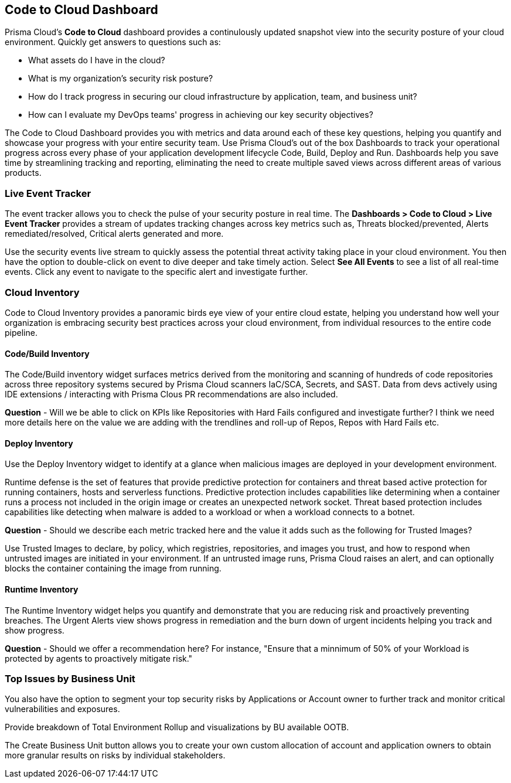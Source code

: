 == Code to Cloud Dashboard

Prisma Cloud’s *Code to Cloud* dashboard provides a continulously updated snapshot view into the security posture of your cloud environment. Quickly get answers to questions such as:

* What assets do I have in the cloud?
* What is my organization's security risk posture?
* How do I track progress in securing our cloud infrastructure by application, team, and business unit?
* How can I evaluate my DevOps teams' progress in achieving our key security objectives?

The Code to Cloud Dashboard provides you with metrics and data around each of these key questions, helping you quantify and showcase your progress with your entire security team. Use Prisma Cloud's out of the box Dashboards to track your operational progress across every phase of your application development lifecycle Code, Build, Deploy and Run. Dashboards help you save time by streamlining tracking and reporting, eliminating the need to create multiple saved views across different areas of various products.

=== Live Event Tracker 

The event tracker allows you to check the pulse of your security posture in real time. The *Dashboards > Code to Cloud > Live Event Tracker* provides a stream of updates tracking changes across key metrics such as, Threats blocked/prevented, Alerts remediated/resolved, Critical alerts generated and more.

Use the security events live stream to quickly assess the potential threat activity taking place in your cloud environment. You then have the option to double-click on event to dive deeper and take timely action. Select *See All Events* to see a list of all real-time events. Click any event to navigate to the specific alert and investigate further. 

=== Cloud Inventory
Code to Cloud Inventory provides a panoramic birds eye view of your entire cloud estate, helping you understand how well your organization is embracing security best practices across your cloud environment, from individual resources to the entire code pipeline. 

==== Code/Build Inventory

The Code/Build inventory widget surfaces metrics derived from the monitoring and scanning of hundreds of code repositories across three repository systems secured by Prisma Cloud scanners IaC/SCA, Secrets, and SAST. Data from devs actively using IDE extensions / interacting with Prisma Clous PR recommendations are also included.

*Question* - Will we be able to click on KPIs like Repositories with Hard Fails configured and investigate further? I think we need more details here on the value we are adding with the trendlines and roll-up of Repos, Repos with Hard Fails etc.

==== Deploy Inventory

Use the Deploy Inventory widget to identify at a glance when malicious images are deployed in your development environment. 

Runtime defense is the set of features that provide predictive protection for containers and threat based active protection for running containers, hosts and serverless functions.
Predictive protection includes capabilities like determining when a container runs a process not included in the origin image or creates an unexpected network socket.
Threat based protection includes capabilities like detecting when malware is added to a workload or when a workload connects to a botnet.

*Question* - Should we describe each metric tracked here and the value it adds such as the following for Trusted Images?

Use Trusted Images to declare, by policy, which registries, repositories, and images you trust, and how to respond when untrusted images are initiated in your environment. If an untrusted image runs, Prisma Cloud raises an alert, and can optionally blocks the container containing the image from running.

==== Runtime Inventory

The Runtime Inventory widget helps you quantify and demonstrate that you are reducing risk and proactively preventing breaches. The Urgent Alerts view shows progress in remediation and the burn down of urgent incidents helping you track and show progress. 

*Question* - Should we offer a recommendation here? For instance, "Ensure that a minnimum of 50% of your Workload is protected by agents to proactively mitigate risk."

=== Top Issues by Business Unit

You also have the option to segment your top security risks by Applications or Account owner to further track and monitor critical vulnerabilities and exposures. 

Provide breakdown of Total Environment Rollup and visualizations by BU available OOTB. 

The Create Business Unit button allows you to create your own custom allocation of account and application owners to obtain more granular results on risks by individual stakeholders. 
